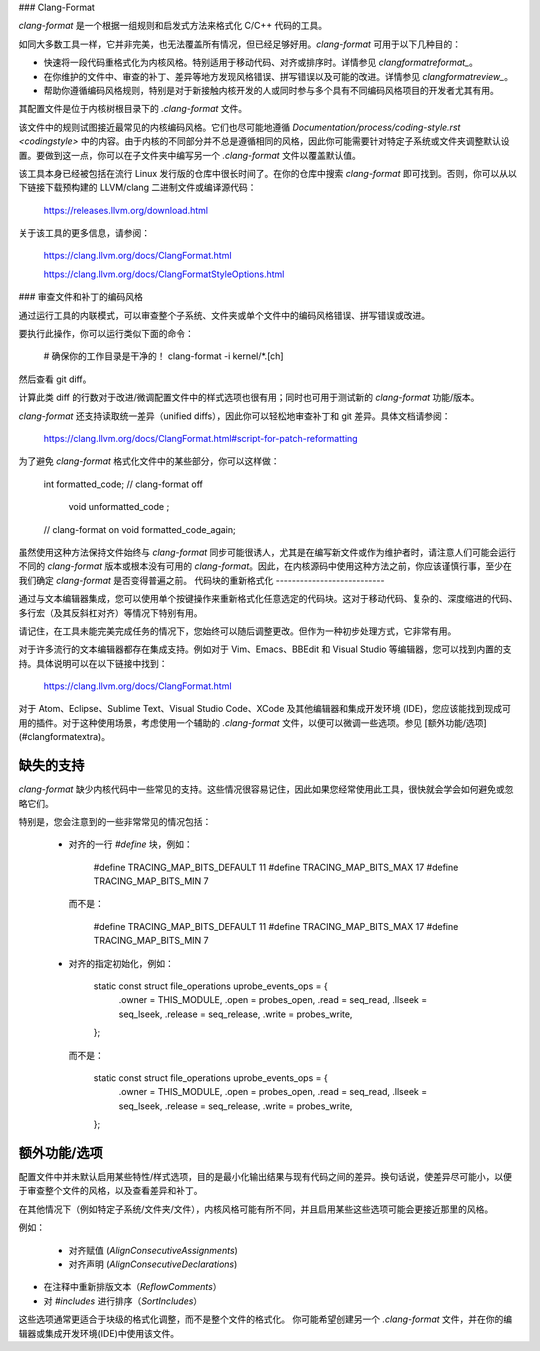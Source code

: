 ### Clang-Format

`clang-format` 是一个根据一组规则和启发式方法来格式化 C/C++ 代码的工具。

如同大多数工具一样，它并非完美，也无法覆盖所有情况，但已经足够好用。`clang-format` 可用于以下几种目的：

- 快速将一段代码重格式化为内核风格。特别适用于移动代码、对齐或排序时。详情参见 `clangformatreformat_`。
- 在你维护的文件中、审查的补丁、差异等地方发现风格错误、拼写错误以及可能的改进。详情参见 `clangformatreview_`。
- 帮助你遵循编码风格规则，特别是对于新接触内核开发的人或同时参与多个具有不同编码风格项目的开发者尤其有用。

其配置文件是位于内核树根目录下的 `.clang-format` 文件。

该文件中的规则试图接近最常见的内核编码风格。它们也尽可能地遵循 `Documentation/process/coding-style.rst <codingstyle>` 中的内容。由于内核的不同部分并不总是遵循相同的风格，因此你可能需要针对特定子系统或文件夹调整默认设置。要做到这一点，你可以在子文件夹中编写另一个 `.clang-format` 文件以覆盖默认值。

该工具本身已经被包括在流行 Linux 发行版的仓库中很长时间了。在你的仓库中搜索 `clang-format` 即可找到。否则，你可以从以下链接下载预构建的 LLVM/clang 二进制文件或编译源代码：

    https://releases.llvm.org/download.html

关于该工具的更多信息，请参阅：

    https://clang.llvm.org/docs/ClangFormat.html

    https://clang.llvm.org/docs/ClangFormatStyleOptions.html

### 审查文件和补丁的编码风格

通过运行工具的内联模式，可以审查整个子系统、文件夹或单个文件中的编码风格错误、拼写错误或改进。

要执行此操作，你可以运行类似下面的命令：

    # 确保你的工作目录是干净的！
    clang-format -i kernel/*.[ch]

然后查看 git diff。

计算此类 diff 的行数对于改进/微调配置文件中的样式选项也很有用；同时也可用于测试新的 `clang-format` 功能/版本。

`clang-format` 还支持读取统一差异（unified diffs），因此你可以轻松地审查补丁和 git 差异。具体文档请参阅：

    https://clang.llvm.org/docs/ClangFormat.html#script-for-patch-reformatting

为了避免 `clang-format` 格式化文件中的某些部分，你可以这样做：

    int formatted_code;
    // clang-format off
        void    unformatted_code  ;
    // clang-format on
    void formatted_code_again;

虽然使用这种方法保持文件始终与 `clang-format` 同步可能很诱人，尤其是在编写新文件或作为维护者时，请注意人们可能会运行不同的 `clang-format` 版本或根本没有可用的 `clang-format`。因此，在内核源码中使用这种方法之前，你应该谨慎行事，至少在我们确定 `clang-format` 是否变得普遍之前。
代码块的重新格式化
---------------------------

通过与文本编辑器集成，您可以使用单个按键操作来重新格式化任意选定的代码块。这对于移动代码、复杂的、深度缩进的代码、多行宏（及其反斜杠对齐）等情况下特别有用。

请记住，在工具未能完美完成任务的情况下，您始终可以随后调整更改。但作为一种初步处理方式，它非常有用。

对于许多流行的文本编辑器都存在集成支持。例如对于 Vim、Emacs、BBEdit 和 Visual Studio 等编辑器，您可以找到内置的支持。具体说明可以在以下链接中找到：

    https://clang.llvm.org/docs/ClangFormat.html

对于 Atom、Eclipse、Sublime Text、Visual Studio Code、XCode 及其他编辑器和集成开发环境 (IDE)，您应该能找到现成可用的插件。对于这种使用场景，考虑使用一个辅助的 `.clang-format` 文件，以便可以微调一些选项。参见 [额外功能/选项](#clangformatextra)。

.. _clangformatmissing:

缺失的支持
-------------

`clang-format` 缺少内核代码中一些常见的支持。这些情况很容易记住，因此如果您经常使用此工具，很快就会学会如何避免或忽略它们。

特别是，您会注意到的一些非常常见的情况包括：

  - 对齐的一行 `#define` 块，例如：

        #define TRACING_MAP_BITS_DEFAULT       11
        #define TRACING_MAP_BITS_MAX           17
        #define TRACING_MAP_BITS_MIN           7

    而不是：

        #define TRACING_MAP_BITS_DEFAULT 11
        #define TRACING_MAP_BITS_MAX 17
        #define TRACING_MAP_BITS_MIN 7

  - 对齐的指定初始化，例如：

        static const struct file_operations uprobe_events_ops = {
                .owner          = THIS_MODULE,
                .open           = probes_open,
                .read           = seq_read,
                .llseek         = seq_lseek,
                .release        = seq_release,
                .write          = probes_write,
        };

    而不是：

        static const struct file_operations uprobe_events_ops = {
                .owner = THIS_MODULE,
                .open = probes_open,
                .read = seq_read,
                .llseek = seq_lseek,
                .release = seq_release,
                .write = probes_write,
        };

.. _clangformatextra:

额外功能/选项
----------------------

配置文件中并未默认启用某些特性/样式选项，目的是最小化输出结果与现有代码之间的差异。换句话说，使差异尽可能小，以便于审查整个文件的风格，以及查看差异和补丁。

在其他情况下（例如特定子系统/文件夹/文件），内核风格可能有所不同，并且启用某些这些选项可能会更接近那里的风格。

例如：

  - 对齐赋值 (`AlignConsecutiveAssignments`)
  - 对齐声明 (`AlignConsecutiveDeclarations`)
- 在注释中重新排版文本（`ReflowComments`）
- 对 `#includes` 进行排序（`SortIncludes`）

这些选项通常更适合于块级的格式化调整，而不是整个文件的格式化。
你可能希望创建另一个 `.clang-format` 文件，并在你的编辑器或集成开发环境(IDE)中使用该文件。
